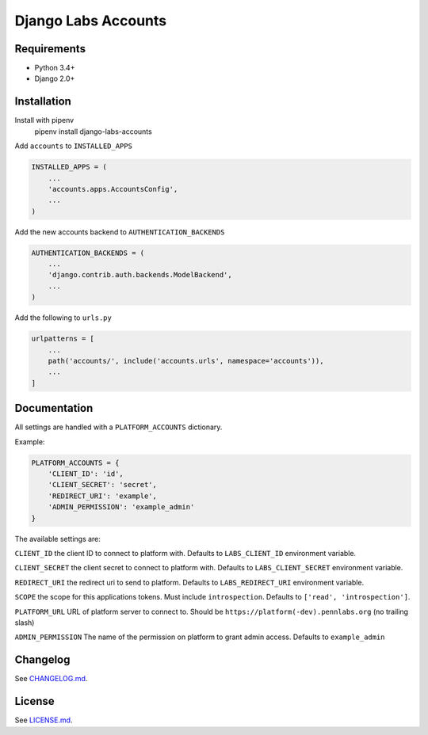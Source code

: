 Django Labs Accounts
====================
.. image:: https://img.shields.io/circleci/project/github/pennlabs/django-labs-accounts/master.svg
    :target: https://circleci.com/gh/pennlabs/django-labs-accounts
.. image:: https://coveralls.io/repos/github/pennlabs/django-labs-accounts/badge.svg?branch=feature%2Fsettings
    :target: https://coveralls.io/github/pennlabs/django-labs-accounts?branch=feature%2Fsettings
.. image:: https://img.shields.io/pypi/v/django-labs-accounts.svg
    :target: https://pypi.org/project/django-labs-accounts/

Requirements
------------
* Python 3.4+
* Django 2.0+

Installation
------------
Install with pipenv
    pipenv install django-labs-accounts

Add ``accounts`` to ``INSTALLED_APPS``

.. code-block:: python

    INSTALLED_APPS = (
        ...
        'accounts.apps.AccountsConfig',
        ...
    )

Add the new accounts backend to ``AUTHENTICATION_BACKENDS``

.. code-block:: python

    AUTHENTICATION_BACKENDS = (
        ...
        'django.contrib.auth.backends.ModelBackend',
        ...
    )

Add the following to ``urls.py``

.. code-block:: python

    urlpatterns = [
        ...
        path('accounts/', include('accounts.urls', namespace='accounts')),
        ...
    ]

Documentation
-------------
All settings are handled with a ``PLATFORM_ACCOUNTS`` dictionary.

Example:

.. code-block:: python

    PLATFORM_ACCOUNTS = {
        'CLIENT_ID': 'id',
        'CLIENT_SECRET': 'secret',
        'REDIRECT_URI': 'example',
        'ADMIN_PERMISSION': 'example_admin'
    }

The available settings are:

``CLIENT_ID`` the client ID to connect to platform with. Defaults to ``LABS_CLIENT_ID`` environment variable.

``CLIENT_SECRET`` the client secret to connect to platform with. Defaults to ``LABS_CLIENT_SECRET`` environment variable.

``REDIRECT_URI`` the redirect uri to send to platform. Defaults to ``LABS_REDIRECT_URI`` environment variable.

``SCOPE`` the scope for this applications tokens. Must include ``introspection``. Defaults to ``['read', 'introspection']``.

``PLATFORM_URL`` URL of platform server to connect to. Should be ``https://platform(-dev).pennlabs.org`` (no trailing slash)

``ADMIN_PERMISSION`` The name of the permission on platform to grant admin access. Defaults to ``example_admin``

Changelog
---------
See `CHANGELOG.md <https://github.com/pennlabs/django-labs-accounts/blob/master/CHANGELOG.md>`_.

License
-------
See `LICENSE.md <https://github.com/pennlabs/django-labs-accounts/blob/master/LICENSE.md>`_.


